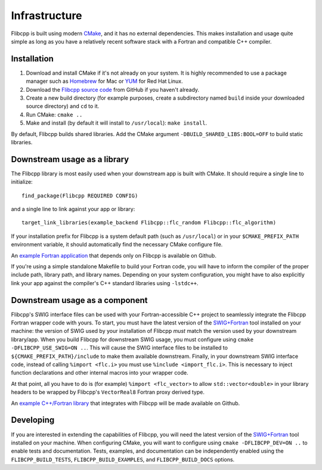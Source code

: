 .. ############################################################################
.. File  : doc/infrastructure.rst
.. ############################################################################

**************
Infrastructure
**************

Flibcpp is built using modern CMake_, and it has no external dependencies. This
makes installation and usage quite simple as long as you have a relatively
recent software stack with a Fortran and compatible C++ compiler.

Installation
============

1. Download and install CMake if it's not already on your system. It is highly
   recommended to use a package manager such as Homebrew_ for Mac or YUM_ for
   Red Hat Linux.
2. Download the `Flibcpp source code`_ from GitHub if you haven't already.
3. Create a new build directory (for example purposes, create a subdirectory
   named ``build`` inside your downloaded source directory) and ``cd`` to it.
4. Run CMake: ``cmake ..``
5. Make and install (by default it will install to ``/usr/local``):
   ``make install``.

By default, Flibcpp builds shared libraries. Add the CMake argument
``-DBUILD_SHARED_LIBS:BOOL=OFF`` to build static libraries.

.. _CMake: https://cmake.org
.. _Homebrew: https://brew.sh
.. _YUM: https://access.redhat.com/solutions/9934
.. _Flibcpp source code: https://github.com/swig-fortran/flibcpp/releases

Downstream usage as a library
=============================

The Flibcpp library is most easily used when your downstream app is built with
CMake. It should require a single line to initialize::

   find_package(Flibcpp REQUIRED CONFIG)

and a single line to link against your app or library::

   target_link_libraries(example_backend Flibcpp::flc_random Flibcpp::flc_algorithm)

If your installation prefix for Flibcpp is a system default path (such as
``/usr/local``) or in your ``$CMAKE_PREFIX_PATH`` environment variable, it
should automatically find the necessary CMake configure file.

An `example Fortran application`_ that depends only on Flibcpp is
available on Github.

.. _example Fortran application: https://github.com/swig-fortran/flibcpp-example-app

If you're using a simple standalone Makefile to build your Fortran code, you
will have to inform the compiler of the proper include path, library path, and
library names. Depending on your system configuration, you might have to
also explicitly link your app against the compiler's C++ standard libraries
using ``-lstdc++``.

Downstream usage as a component
===============================

Flibcpp's SWIG interface files can be used with your Fortran-accessible
C++ project to seamlessly integrate the Flibcpp Fortran wrapper code with
yours. To start, you must have the latest version of the `SWIG+Fortran`_ tool
installed on your machine: the version of SWIG used by your installation of
Flibcpp *must* match the version used by your downstream library/app. When you
build Flibcpp for downstream SWIG usage, you must configure using ``cmake
-DFLIBCPP_USE_SWIG=ON ..``. This will cause the SWIG interface files to be
installed to ``${CMAKE_PREFIX_PATH}/include`` to make them available
downstream. Finally, in your downstream SWIG interface code, instead of calling
``%import <flc.i>`` you must use ``%include <import_flc.i>``. This is necessary
to inject function declarations and other internal macros into your wrapper
code.

At that point, all you have to do is (for example) ``%import <flc_vector>`` to
allow ``std::vector<double>`` in your library headers to be wrapped by
Flibcpp's ``VectorReal8`` Fortran proxy derived type.

An `example C++/Fortran library`_ that integrates with Flibcpp will be made
available on Github.

.. _SWIG+Fortran: https://github.com/swig-fortran
.. _example C++/Fortran library: https://github.com/swig-fortran/flibcpp-example-lib).

Developing
==========

If you are interested in extending the capabilities of Flibcpp, you will need
the latest version of the `SWIG+Fortran`_ tool installed on your machine. When
configuring CMake, you will want to configure using
``cmake -DFLIBCPP_DEV=ON ..`` to enable tests and documentation. Tests,
examples, and documentation can be independently enabled using the
``FLIBCPP_BUILD_TESTS``, ``FLIBCPP_BUILD_EXAMPLES``, and ``FLIBCPP_BUILD_DOCS``
options.

.. ############################################################################
.. end of doc/introduction.rst
.. ############################################################################
